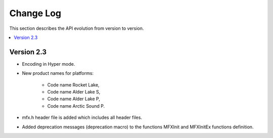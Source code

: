 .. SPDX-FileCopyrightText: 2021 Intel Corporation
..
.. SPDX-License-Identifier: CC-BY-4.0

==========
Change Log
==========

This section describes the API evolution from version to version.

.. contents::
   :local:
   :depth: 1

-----------
Version 2.3
-----------

* Encoding in Hyper mode.
* New product names for platforms:

    * Code name Rocket Lake,
    * Code name Alder Lake S,
    * Code name Alder Lake P,
    * Code name Arctic Sound P.

* mfx.h header file is added which includes all header files.
* Added deprecation messages (deprecation macro) to the functions MFXInit and
  MFXInitEx functions definition.